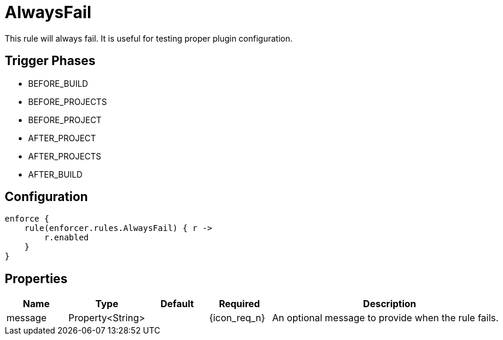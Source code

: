 
= AlwaysFail

This rule will always fail. It is useful for testing proper plugin configuration.

== Trigger Phases
* BEFORE_BUILD
* BEFORE_PROJECTS
* BEFORE_PROJECT
* AFTER_PROJECT
* AFTER_PROJECTS
* AFTER_BUILD

== Configuration
[source,groovy]
[subs="+macros"]
----
enforce {
    rule(enforcer.rules.AlwaysFail) { r ->
        r.enabled
    }
}
----

== Properties

[%header, cols="<,<,<,^,<4"]
|===
| Name
| Type
| Default
| Required
| Description

| message
| Property<String>
|
| {icon_req_n}
| An optional message to provide when the rule fails.

|===

